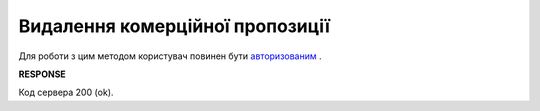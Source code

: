 #############################################################
**Видалення комерційної пропозиції**
#############################################################

Для роботи з цим методом користувач повинен бути `авторизованим <https://wiki.edin.ua/uk/latest/Commercial_offers/API/Methods/Authorization.html>`__ .

.. csv-table:: 
  :file: DeleteNovelty.csv
  :widths:  10, 41
  :stub-columns: 0

**RESPONSE**

Код сервера 200 (ok).